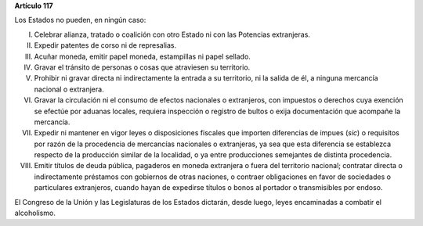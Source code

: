 **Artículo 117**

Los Estados no pueden, en ningún caso:

I. Celebrar alianza, tratado o coalición con otro Estado ni con las
   Potencias extranjeras.

II.  Expedir patentes de corso ni de represalias.

III. Acuñar moneda, emitir papel moneda, estampillas ni papel sellado.

IV. Gravar el tránsito de personas o cosas que atraviesen su territorio.

V. Prohibir ni gravar directa ni indirectamente la entrada a su
   territorio, ni la salida de él, a ninguna mercancía nacional o
   extranjera.

VI. Gravar la circulación ni el consumo de efectos nacionales o
    extranjeros, con impuestos o derechos cuya exención se efectúe por
    aduanas locales, requiera inspección o registro de bultos o exija
    documentación que acompañe la mercancía.

VII. Expedir ni mantener en vigor leyes o disposiciones fiscales que
     importen diferencias de impues (*sic*) o requisitos por razón de la
     procedencia de mercancías nacionales o extranjeras, ya sea que esta
     diferencia se establezca respecto de la producción similar de la
     localidad, o ya entre producciones semejantes de distinta
     procedencia.

VIII. Emitir títulos de deuda pública, pagaderos en moneda extranjera o
      fuera del territorio nacional; contratar directa o indirectamente
      préstamos con gobiernos de otras naciones, o contraer obligaciones
      en favor de sociedades o particulares extranjeros, cuando hayan de
      expedirse títulos o bonos al portador o transmisibles por endoso.

El Congreso de la Unión y las Legislaturas de los Estados dictarán,
desde luego, leyes encaminadas a combatir el alcoholismo.
